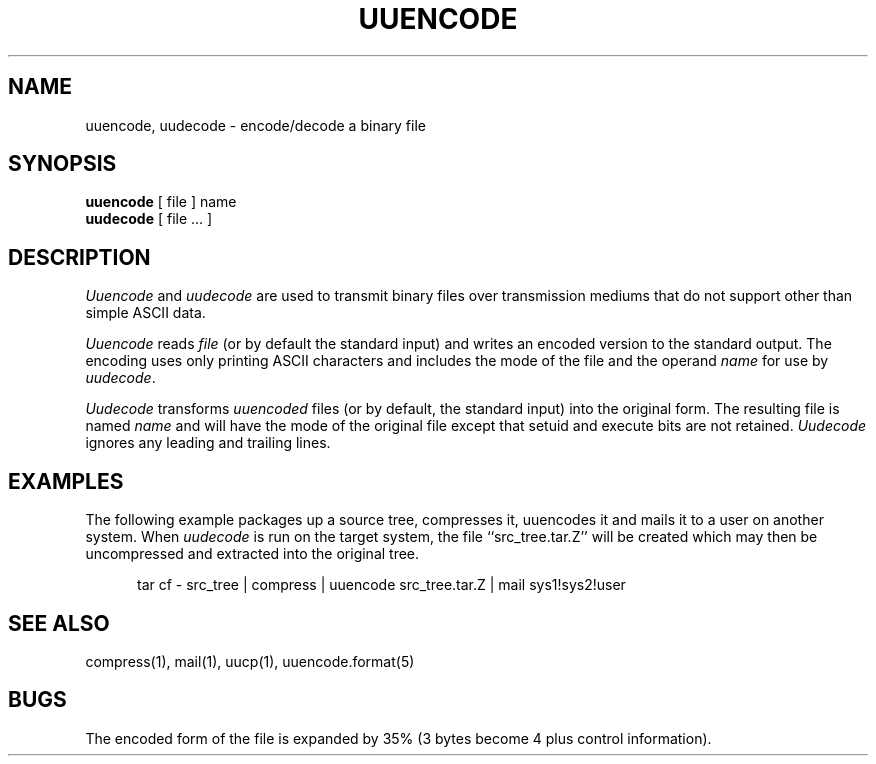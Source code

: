 .\" Copyright (c) 1980, 1990 The Regents of the University of California.
.\" All rights reserved.
.\"
.\" %sccs.include.redist.man%
.\"
.\"     @(#)uuencode.1	6.8 (Berkeley) %G%
.\"
.TH UUENCODE 1 "%Q"
.UC 4
.SH NAME
uuencode, uudecode \- encode/decode a binary file
.SH SYNOPSIS
.B uuencode
[ file ] name
.br
.B uudecode
[ file ... ]
.SH DESCRIPTION
.I Uuencode
and
.I uudecode
are used to transmit binary files over transmission mediums
that do not support other than simple ASCII data.
.PP
.I Uuencode
reads
.I file
(or by default the standard input) and writes an encoded version
to the standard output.
The encoding uses only printing ASCII characters and includes the
mode of the file and the operand
.I name
for use by
.IR uudecode .
.PP
.I Uudecode
transforms
.I uuencoded
files (or by default, the standard input) into the original form.
The resulting file is named
.IR name
and will have the mode of the original file except that setuid
and execute bits are not retained.
.I Uudecode
ignores any leading and trailing lines.
.SH EXAMPLES
The following example packages up a source tree, compresses it,
uuencodes it and mails it to a user on another system.
When
.I uudecode
is run on the target system, the file ``src_tree.tar.Z'' will be
created which may then be uncompressed and extracted into the original
tree.
.sp
.in +5
tar cf - src_tree | compress | uuencode src_tree.tar.Z | mail sys1!sys2!user
.sp
.SH SEE ALSO
compress(1), mail(1), uucp(1), uuencode.format(5)
.SH BUGS
The encoded form of the file is expanded by 35% (3 bytes become 4 plus
control information).
